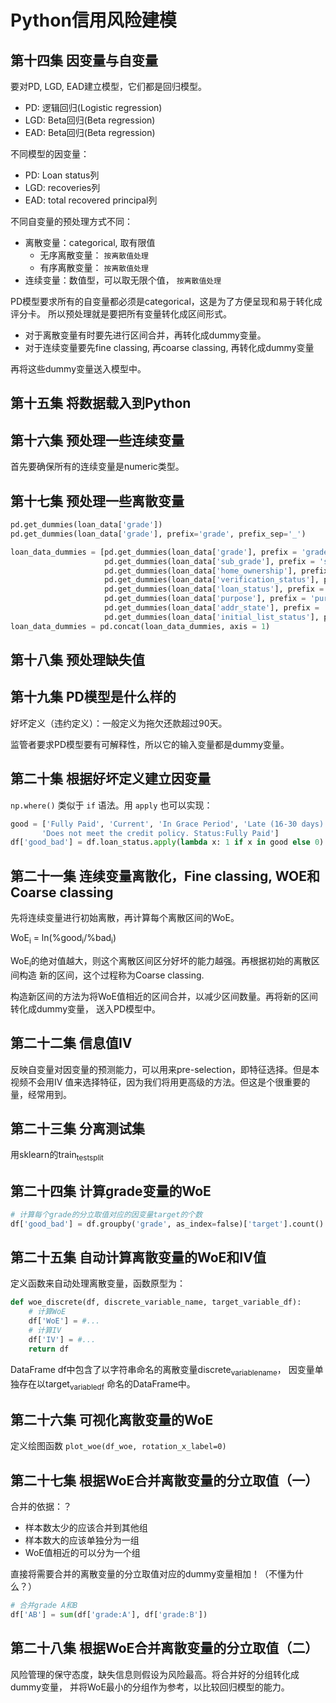 * Python信用风险建模
** 第十四集 因变量与自变量
要对PD, LGD, EAD建立模型，它们都是回归模型。
- PD: 逻辑回归(Logistic regression)
- LGD: Beta回归(Beta regression)
- EAD: Beta回归(Beta regression)
不同模型的因变量：
- PD: Loan status列
- LGD: recoveries列
- EAD: total recovered principal列
不同自变量的预处理方式不同：
- 离散变量：categorical, 取有限值
  + 无序离散变量： ~按离散值处理~
  + 有序离散变量： ~按离散值处理~
- 连续变量：数值型，可以取无限个值， ~按离散值处理~

PD模型要求所有的自变量都必须是categorical，这是为了方便呈现和易于转化成评分卡。
所以预处理就是要把所有变量转化成区间形式。

- 对于离散变量有时要先进行区间合并，再转化成dummy变量。
- 对于连续变量要先fine classing, 再coarse classing, 再转化成dummy变量
再将这些dummy变量送入模型中。
** 第十五集 将数据载入到Python
** 第十六集 预处理一些连续变量
首先要确保所有的连续变量是numeric类型。
** 第十七集 预处理一些离散变量
#+BEGIN_SRC python
pd.get_dummies(loan_data['grade'])
pd.get_dummies(loan_data['grade'], prefix='grade', prefix_sep='_')

loan_data_dummies = [pd.get_dummies(loan_data['grade'], prefix = 'grade', prefix_sep = ':'),
                     pd.get_dummies(loan_data['sub_grade'], prefix = 'sub_grade', prefix_sep = ':'),
                     pd.get_dummies(loan_data['home_ownership'], prefix = 'home_ownership', prefix_sep = ':'),
                     pd.get_dummies(loan_data['verification_status'], prefix = 'verification_status', prefix_sep = ':'),
                     pd.get_dummies(loan_data['loan_status'], prefix = 'loan_status', prefix_sep = ':'),
                     pd.get_dummies(loan_data['purpose'], prefix = 'purpose', prefix_sep = ':'),
                     pd.get_dummies(loan_data['addr_state'], prefix = 'addr_state', prefix_sep = ':'),
                     pd.get_dummies(loan_data['initial_list_status'], prefix = 'initial_list_status', prefix_sep = ':')]
loan_data_dummies = pd.concat(loan_data_dummies, axis = 1)
#+END_SRC
** 第十八集 预处理缺失值
** 第十九集 PD模型是什么样的
好坏定义（违约定义）：一般定义为拖欠还款超过90天。
[[file:images/logistic0.png]]

[[file:images/logistic.png]]

监管者要求PD模型要有可解释性，所以它的输入变量都是dummy变量。
** 第二十集 根据好坏定义建立因变量
~np.where()~ 类似于 ~if~ 语法。用 ~apply~ 也可以实现：
#+BEGIN_SRC python
good = ['Fully Paid', 'Current', 'In Grace Period', 'Late (16-30 days)',
       'Does not meet the credit policy. Status:Fully Paid']
df['good_bad'] = df.loan_status.apply(lambda x: 1 if x in good else 0)
#+END_SRC
** 第二十一集 连续变量离散化，Fine classing, WOE和Coarse classing
先将连续变量进行初始离散，再计算每个离散区间的WoE。

WoE_i = ln(%good_{i}/%bad_{i})

WoE_{i}的绝对值越大，则这个离散区间区分好坏的能力越强。再根据初始的离散区间构造
新的区间，这个过程称为Coarse classing.

构造新区间的方法为将WoE值相近的区间合并，以减少区间数量。再将新的区间转化成dummy变量，
送入PD模型中。
** 第二十二集 信息值IV
反映自变量对因变量的预测能力，可以用来pre-selection，即特征选择。但是本视频不会用IV
值来选择特征，因为我们将用更高级的方法。但这是个很重要的量，经常用到。
[[file:images/iv.png]]
** 第二十三集 分离测试集
用sklearn的train_test_split
** 第二十四集 计算grade变量的WoE
#+BEGIN_SRC python
# 计算每个grade的分立取值对应的因变量target的个数
df['good_bad'] = df.groupby('grade', as_index=false)['target'].count()
#+END_SRC
** 第二十五集 自动计算离散变量的WoE和IV值
定义函数来自动处理离散变量，函数原型为：
#+BEGIN_SRC python
def woe_discrete(df, discrete_variable_name, target_variable_df):
    # 计算WoE
    df['WoE'] = #...
    # 计算IV
    df['IV'] = #...
    return df
#+END_SRC
DataFrame df中包含了以字符串命名的离散变量discrete_variable_name， 因变量单独存在以target_variable_df
命名的DataFrame中。
** 第二十六集 可视化离散变量的WoE
定义绘图函数 ~plot_woe(df_woe, rotation_x_label=0)~
** 第二十七集 根据WoE合并离散变量的分立取值（一）
合并的依据：？
- 样本数太少的应该合并到其他组
- 样本数大的应该单独分为一组
- WoE值相近的可以分为一个组
直接将需要合并的离散变量的分立取值对应的dummy变量相加！（不懂为什么？）
#+BEGIN_SRC python
# 合并grade A和B
df['AB'] = sum(df['grade:A'], df['grade:B'])
#+END_SRC

** 第二十八集 根据WoE合并离散变量的分立取值（二）
风险管理的保守态度，缺失信息则假设为风险最高。将合并好的分组转化成dummy变量，
并将WoE最小的分组作为参考，以比较回归模型的能力。

